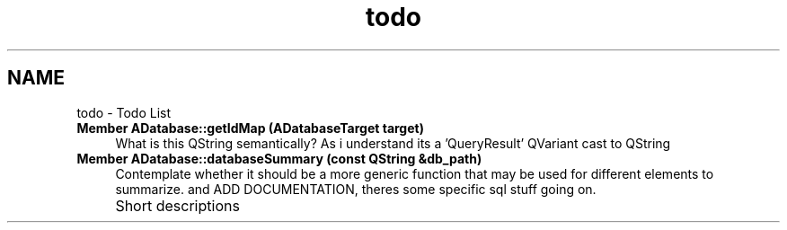 .TH "todo" 3 "Sat May 1 2021" "openPilotLog" \" -*- nroff -*-
.ad l
.nh
.SH NAME
todo \- Todo List 

.IP "\fBMember \fBADatabase::getIdMap\fP (ADatabaseTarget target)\fP" 1c
What is this QString semantically? As i understand its a 'QueryResult' QVariant cast to QString  
.IP "\fBMember \fBADatabase::databaseSummary\fP (const QString &db_path)\fP" 1c
Contemplate whether it should be a more generic function that may be used for different elements to summarize\&. and ADD DOCUMENTATION, theres some specific sql stuff going on\&.  
.IP "\fB" \fP" 1c
Short descriptions 
.PP

